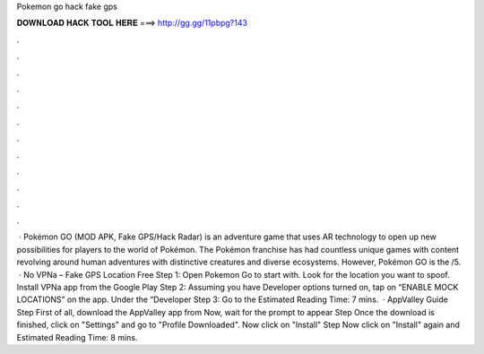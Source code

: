 Pokemon go hack fake gps

𝐃𝐎𝐖𝐍𝐋𝐎𝐀𝐃 𝐇𝐀𝐂𝐊 𝐓𝐎𝐎𝐋 𝐇𝐄𝐑𝐄 ===> http://gg.gg/11pbpg?143

.

.

.

.

.

.

.

.

.

.

.

.

 · Pokémon GO (MOD APK, Fake GPS/Hack Radar) is an adventure game that uses AR technology to open up new possibilities for players to the world of Pokémon. The Pokémon franchise has had countless unique games with content revolving around human adventures with distinctive creatures and diverse ecosystems. However, Pokémon GO is the /5.  · No VPNa – Fake GPS Location Free Step 1: Open Pokemon Go to start with. Look for the location you want to spoof. Install VPNa app from the Google Play Step 2: Assuming you have Developer options turned on, tap on “ENABLE MOCK LOCATIONS” on the app. Under the “Developer Step 3: Go to the Estimated Reading Time: 7 mins.  · AppValley Guide Step First of all, download the AppValley app from  Now, wait for the prompt to appear Step Once the download is finished, click on "Settings" and go to "Profile Downloaded". Now click on "Install" Step Now click on "Install" again and Estimated Reading Time: 8 mins.
